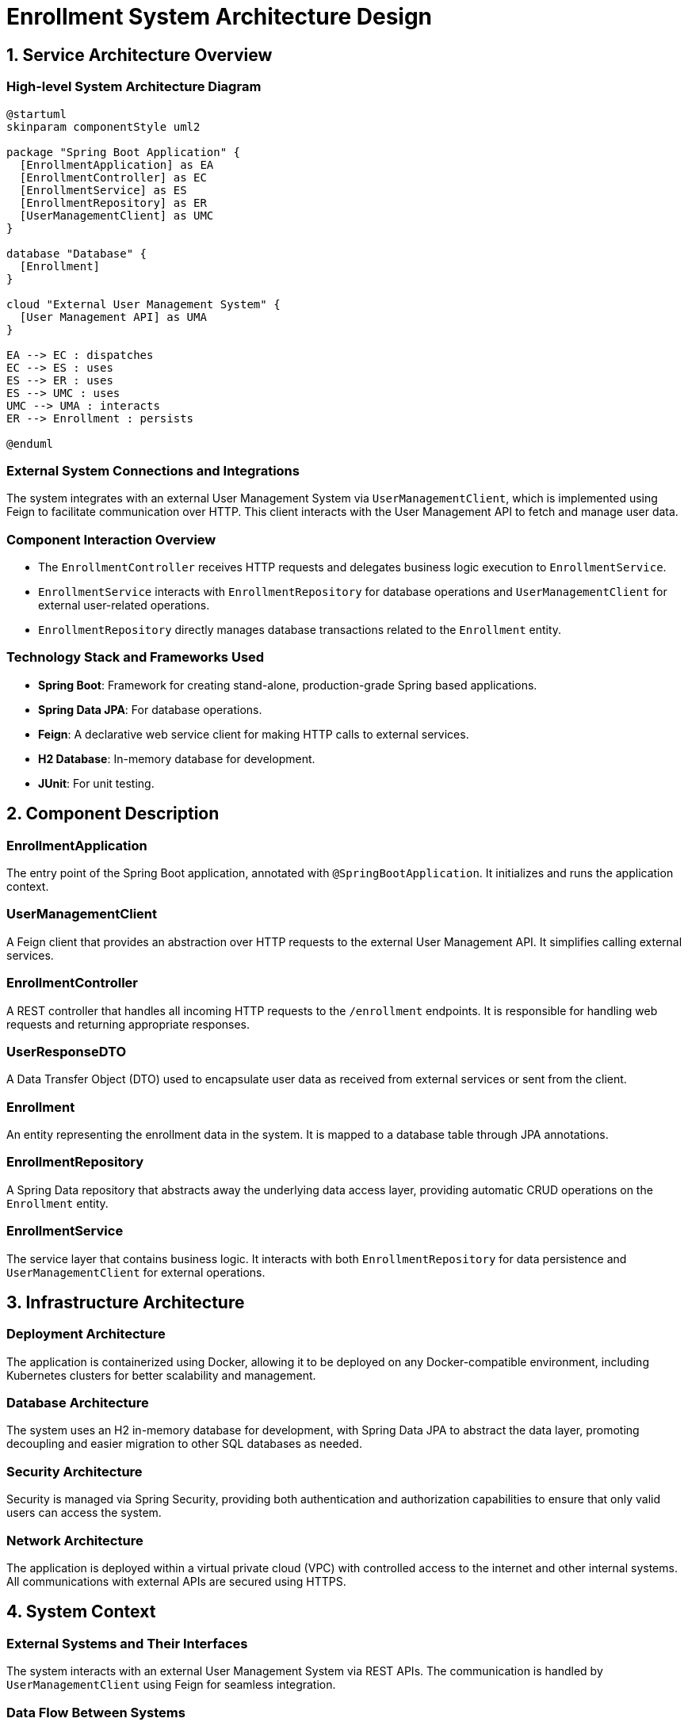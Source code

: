 = Enrollment System Architecture Design

== 1. Service Architecture Overview

=== High-level System Architecture Diagram

[plantuml, diagram-architecture, png]
----
@startuml
skinparam componentStyle uml2

package "Spring Boot Application" {
  [EnrollmentApplication] as EA
  [EnrollmentController] as EC
  [EnrollmentService] as ES
  [EnrollmentRepository] as ER
  [UserManagementClient] as UMC
}

database "Database" {
  [Enrollment]
}

cloud "External User Management System" {
  [User Management API] as UMA
}

EA --> EC : dispatches
EC --> ES : uses
ES --> ER : uses
ES --> UMC : uses
UMC --> UMA : interacts
ER --> Enrollment : persists

@enduml
----

=== External System Connections and Integrations

The system integrates with an external User Management System via `UserManagementClient`, which is implemented using Feign to facilitate communication over HTTP. This client interacts with the User Management API to fetch and manage user data.

=== Component Interaction Overview

- The `EnrollmentController` receives HTTP requests and delegates business logic execution to `EnrollmentService`.
- `EnrollmentService` interacts with `EnrollmentRepository` for database operations and `UserManagementClient` for external user-related operations.
- `EnrollmentRepository` directly manages database transactions related to the `Enrollment` entity.

=== Technology Stack and Frameworks Used

- **Spring Boot**: Framework for creating stand-alone, production-grade Spring based applications.
- **Spring Data JPA**: For database operations.
- **Feign**: A declarative web service client for making HTTP calls to external services.
- **H2 Database**: In-memory database for development.
- **JUnit**: For unit testing.

== 2. Component Description

=== EnrollmentApplication

The entry point of the Spring Boot application, annotated with `@SpringBootApplication`. It initializes and runs the application context.

=== UserManagementClient

A Feign client that provides an abstraction over HTTP requests to the external User Management API. It simplifies calling external services.

=== EnrollmentController

A REST controller that handles all incoming HTTP requests to the `/enrollment` endpoints. It is responsible for handling web requests and returning appropriate responses.

=== UserResponseDTO

A Data Transfer Object (DTO) used to encapsulate user data as received from external services or sent from the client.

=== Enrollment

An entity representing the enrollment data in the system. It is mapped to a database table through JPA annotations.

=== EnrollmentRepository

A Spring Data repository that abstracts away the underlying data access layer, providing automatic CRUD operations on the `Enrollment` entity.

=== EnrollmentService

The service layer that contains business logic. It interacts with both `EnrollmentRepository` for data persistence and `UserManagementClient` for external operations.

== 3. Infrastructure Architecture

=== Deployment Architecture

The application is containerized using Docker, allowing it to be deployed on any Docker-compatible environment, including Kubernetes clusters for better scalability and management.

=== Database Architecture

The system uses an H2 in-memory database for development, with Spring Data JPA to abstract the data layer, promoting decoupling and easier migration to other SQL databases as needed.

=== Security Architecture

Security is managed via Spring Security, providing both authentication and authorization capabilities to ensure that only valid users can access the system.

=== Network Architecture

The application is deployed within a virtual private cloud (VPC) with controlled access to the internet and other internal systems. All communications with external APIs are secured using HTTPS.

== 4. System Context

=== External Systems and Their Interfaces

The system interacts with an external User Management System via REST APIs. The communication is handled by `UserManagementClient` using Feign for seamless integration.

=== Data Flow Between Systems

1. `EnrollmentController` receives HTTP requests.
2. Data flows to `EnrollmentService` where business logic is processed.
3. `EnrollmentService` communicates with `EnrollmentRepository` for database operations and `UserManagementClient` for external user data.
4. Responses are sent back to the client from `EnrollmentController`.

=== Authentication and Authorization Flows at System Level

Authentication and authorization are managed using Spring Security, which integrates with the existing user management infrastructure to validate user credentials and permissions.

This architecture document provides a comprehensive overview of the system, ensuring that architects and senior developers can understand and contribute effectively to the project.